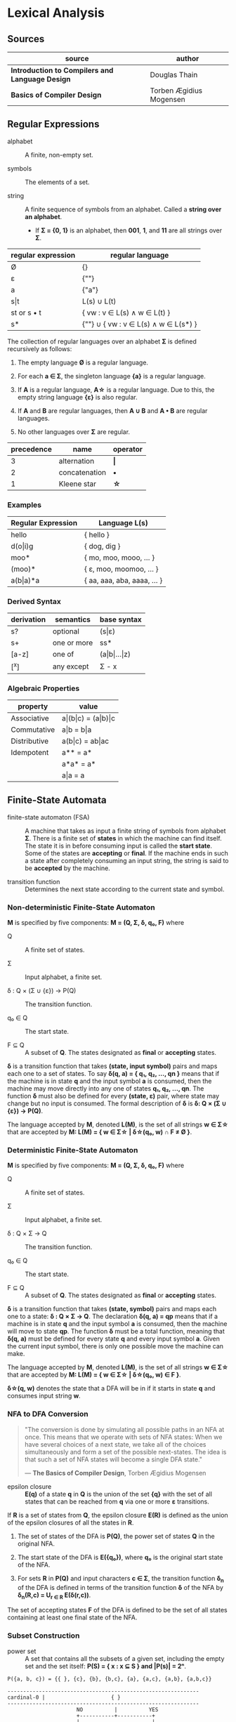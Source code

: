 * Lexical Analysis

** Sources

| source                                          | author                  |
|-------------------------------------------------+-------------------------|
| *Introduction to Compilers and Language Design* | Douglas Thain           |
| *Basics of Compiler Design*                     | Torben Ægidius Mogensen |

** Regular Expressions

- alphabet :: A finite, non-empty set.

- symbols :: The elements of a set.

- string :: A finite sequence of symbols from an alphabet. Called a *string over an alphabet*.

  - If *Σ = {0, 1}* is an alphabet, then *001*, *1*, and *11* are all strings over *Σ*.

| regular expression | regular language                     |
|--------------------+--------------------------------------|
| Ø                  | {}                                   |
| ε                  | {""}                                 |
| a                  | {"a"}                                |
| s\vert{}t          | L(s) ∪ L(t)                          |
| st or s • t        | { vw : v ∈ L(s) ∧ w ∈ L(t) }         |
| s*                 | {""} ∪ { vw : v ∈ L(s) ∧ w ∈ L(s*) } |

The collection of regular languages over an alphabet *Σ* is defined recursively as follows:

1. The empty language *Ø* is a regular language.

2. For each *a ∈ Σ*, the singleton language *{a}* is a regular language.

3. If *A* is a regular language, *A\star{}* is a regular language. Due to this, the empty string
   language *{ε}* is also regular.

4. If *A* and *B* are regular languages, then *A ∪ B* and *A • B* are regular languages.

5. No other languages over *Σ* are regular.

| precedence | name          | operator  |
|------------+---------------+-----------|
|          3 | alternation   | *\vert{}* |
|          2 | concatenation | *•*       |
|          1 | Kleene star   | *\star{}* |

*** Examples

| Regular Expression  | Language L(s)               |
|---------------------+-----------------------------|
| hello               | { hello }                   |
| d(o\vert{}i)g       | { dog, dig }                |
| moo*                | { mo, moo, mooo, ... }      |
| (moo)*              | { ε, moo, moomoo, ... }     |
| a(b\vert{}a)*a      | { aa, aaa, aba, aaaa, ... } |

*** Derived Syntax

| derivation | semantics   | base syntax                   |
|------------+-------------+-------------------------------|
| s?         | optional    | (s\vert{}ε)                   |
| s+         | one or more | ss*                           |
| [a-z]      | one of      | (a\vert{}b\vert{}...\vert{}z) |
| [^x]       | any except  | Σ - x                         |

*** Algebraic Properties

| property     | value                                     |
|--------------+-------------------------------------------|
| Associative  | a\vert{}(b\vert{}c) = (a\vert{}b)\vert{}c |
| Commutative  | a\vert{}b = b\vert{}a                     |
| Distributive | a(b\vert{}c) = ab\vert{}ac                |
| Idempotent   | a** = a*                                  |
|              | a*a* = a*                                 |
|              | a\vert{}a = a                             |

** Finite-State Automata

- finite-state automaton (FSA) :: A machine that takes as input a finite string of symbols from
  alphabet *Σ*. There is a finite set of *states* in which the machine can find itself. The state
  it is in before consuming input is called the *start state*. Some of the states are *accepting*
  or *final*. If the machine ends in such a state after completely consuming an input string, the
  string is said to be *accepted* by the machine.

- transition function :: Determines the next state according to the current state and symbol.

*** Non-deterministic Finite-State Automaton

*M* is specified by five components: *M = (Q, Σ, δ, q₀, F)* where

- Q :: A finite set of states.

- Σ :: Input alphabet, a finite set.

- δ : Q × (Σ ∪ {ε}) → P(Q) :: The transition function.

- q₀ ∈ Q :: The start state.

- F ⊆ Q :: A subset of *Q*. The states designated as *final* or *accepting* states.

*δ* is a transition function that takes *(state, input symbol)* pairs and maps each one to a set
of states. To say *δ(q, a) = { q₁, q₂, ..., qn }* means that if the machine is in state *q* and
the input symbol *a* is consumed, then the machine may move directly into any one of states
*q₁, q₂, ..., qn*. The function *δ* must also be defined for every *(state, ε)* pair, where state
may change but no input is consumed. The formal description of *δ* is *δ: Q × (Σ ∪ {ε}) → P(Q)*.

The language accepted by *M*, denoted *L(M)*, is the set of all strings *w ∈ Σ\star{}* that are
accepted by *M: L(M) = { w ∈ Σ\star{} | δ\star{}(q₀, w) ∩ F ≠ Ø }*.

*** Deterministic Finite-State Automaton

*M* is specified by five components: *M = (Q, Σ, δ, q₀, F)* where

- Q :: A finite set of states.

- Σ :: Input alphabet, a finite set.

- δ : Q × Σ → Q :: The transition function.

- q₀ ∈ Q :: The start state.

- F ⊆ Q :: A subset of *Q*. The states designated as *final* or *accepting* states.

*δ* is a transition function that takes *(state, symbol)* pairs and maps each one to a state:
*δ : Q × Σ → Q*. The declaration *δ(q, a) = qp* means that if a machine is in state *q* and
the input symbol *a* is consumed, then the machine will move to state *qp*. The function *δ*
must be a total function, meaning that *δ(q, a)* must be defined for every state *q* and every
input symbol *a*. Given the current input symbol, there is only one possible move the machine
can make.

The language accepted by *M*, denoted *L(M)*, is the set of all strings *w ∈ Σ\star{}* that are
accepted by *M: L(M) = { w ∈ Σ\star{} | δ\star{}(q₀, w) ∈ F }*.

*δ\star{}(q, w)* denotes the state that a DFA will be in if it starts in state *q* and consumes
input string *w*.

*** NFA to DFA Conversion

#+begin_quote
  "The conversion is done by simulating all possible paths in an NFA at once.
   This means that we operate with sets of NFA states: When we have several
   choices of a next state, we take all of the choices simultaneously and form
   a set of the possible next-states. The idea is that such a set of NFA states
   will become a single DFA state."

  — *The Basics of Compiler Design*, Torben Ægidius Mogensen
#+end_quote

- epsilon closure :: *E(q)* of a state *q* in *Q* is the union of the set *{q}* with the
  set of all states that can be reached from *q* via one or more *ε* transitions.

If *R* is a set of states from *Q*, the epsilon closure *E(R)* is defined as the union of the epsilon
closures of all the states in *R*.

1. The set of states of the DFA is *P(Q)*, the power set of states *Q* in the original NFA.

2. The start state of the DFA is *E({q₀})*, where *q₀* is the original start state of the NFA.

3. For sets *R* in *P(Q)* and input characters *c ∈ Σ*, the transition function *δ_{n}* of the DFA is defined
   in terms of the transition function *δ* of the NFA by *δ_{n}(R,c) = U_{r ∈ R} E(δ(r,c))*.

The set of accepting states *F* of the DFA is defined to be the set of all states containing at least one
final state of the NFA.

*** Subset Construction

- power set :: A set that contains all the subsets of a given set, including the empty set and the
  set itself: *P(S) = { x : x ⊆ S } and |P(s)| = 2ⁿ*.

#+begin_example
  P({a, b, c}) = {{ }, {c}, {b}, {b,c}, {a}, {a,c}, {a,b}, {a,b,c}}

  -------------------------------------------------------------
  cardinal-0 |                     { }
  -------------------------------------------------------------
                        NO          |          YES
                        +-----------+-----------+
                        |                       |
  -------------------------------------------------------------
  cardinal-1 |         { }                     {a}
  -------------------------------------------------------------
                        |                       |
                   +----+----+           +------+------+
                   |         |           |             |
  -------------------------------------------------------------
  cardinal-2 |    { }       {b}         {a}          {a,b}
  -------------------------------------------------------------
                   |         |           |             |
                +--+--+   +--+--+     +--+--+      +---+---+
                |     |   |     |     |     |      |       |
  -------------------------------------------------------------
  cardinal-3 | { }   {c} {b}  {b,c}  {a}  {a,c}  {a,b}  {a,b,c}
  -------------------------------------------------------------
#+end_example

- subset construction :: A dynamic version of powerset construction where only accessible
  states are considered. The DFA states are always a subset of the states generated by
  the powerset construction.

- *q₀'* = ε-closure({q₀})

- *δ(q', c)* = ε-closure({ q ∈ q' ∧ (q, c) ∈ T })

- *Q'* = { q₀' } ∪ { δ(q', c) : q' ∈ Q' ∧ c ∈ Σ }

- *F'* = { q' ∈ Q' : q' ∩ F ≠ ∅ }

- *ε-closure(x)* = M ∪ { t : q ∈ x ∧ (q, ε) ∈ T }

- *T* = Transitions in *M*.

- *M* = (Q, Σ, δ, q₀, F)

#+begin_example
  === RE ===

  abab|abbb

  === NFA ===

     [1]-a->[2]-b->[3]-a->[4]-b->
     /                           \
  >[0]                           (9)
     \                           /
     [5]-a->[6]-b->[7]-b->[8]-b->

  === DFA ===

                              -a->[4]-b->
                             /           \
  >[0, 1, 5]-a->[2, 6]-b->[3, 7]         (9)
                             \           /
                              -b->[8]-b->
#+end_example

** REs to NFAs

#+begin_example
  === characters and epsilon ===

     a        ε
  >○-a->◎  >○-ε->◎

  === concatenation ===

  AB or A•B

  >○-A->○-B->◎

  === alternation ===

  A|B

     ○-A->○
    /-ε    \-ε
  >○        ◎
    \-ε    /-ε
     ○-B->○

  === Kleene closure ===

  A*
         <-ε-+
        /     \
  >○-ε->○--A-->○-ε->◎
    \              /
     +-----ε------>
#+end_example
